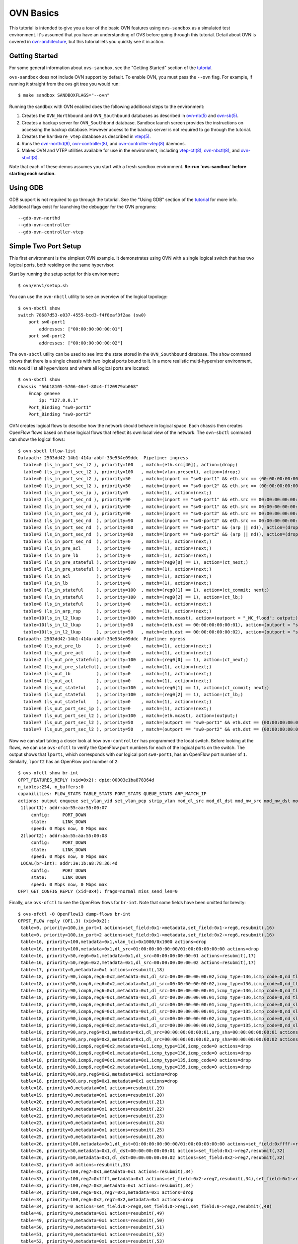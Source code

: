 ..
      Licensed under the Apache License, Version 2.0 (the "License"); you may
      not use this file except in compliance with the License. You may obtain
      a copy of the License at

          http://www.apache.org/licenses/LICENSE-2.0

      Unless required by applicable law or agreed to in writing, software
      distributed under the License is distributed on an "AS IS" BASIS, WITHOUT
      WARRANTIES OR CONDITIONS OF ANY KIND, either express or implied. See the
      License for the specific language governing permissions and limitations
      under the License.

      Convention for heading levels in Open vSwitch documentation:

      =======  Heading 0 (reserved for the title in a document)
      -------  Heading 1
      ~~~~~~~  Heading 2
      +++++++  Heading 3
      '''''''  Heading 4

      Avoid deeper levels because they do not render well.

==========
OVN Basics
==========

This tutorial is intended to give you a tour of the basic OVN features using
``ovs-sandbox`` as a simulated test environment.  It's assumed that you have an
understanding of OVS before going through this tutorial. Detail about OVN is
covered in ovn-architecture_, but this tutorial lets you quickly see it in
action.

Getting Started
---------------

For some general information about ``ovs-sandbox``, see the "Getting Started"
section of the tutorial_.

``ovs-sandbox`` does not include OVN support by default.  To enable OVN, you
must pass the ``--ovn`` flag.  For example, if running it straight from the ovs
git tree you would run::

    $ make sandbox SANDBOXFLAGS="--ovn"

Running the sandbox with OVN enabled does the following additional steps to the
environment:

1. Creates the ``OVN_Northbound`` and ``OVN_Southbound`` databases as described in
   `ovn-nb(5)`_ and `ovn-sb(5)`_.

2. Creates a backup server for ``OVN_Southbond`` database. Sandbox launch
   screen provides the instructions on accessing the backup database.  However
   access to the backup server is not required to go through the tutorial.

3. Creates the ``hardware_vtep`` database as described in `vtep(5)`_.

4. Runs the `ovn-northd(8)`_, `ovn-controller(8)`_, and
   `ovn-controller-vtep(8)`_ daemons.

5. Makes OVN and VTEP utilities available for use in the environment, including
   `vtep-ctl(8)`_, `ovn-nbctl(8)`_, and `ovn-sbctl(8)`_.

Note that each of these demos assumes you start with a fresh sandbox
environment. **Re-run `ovs-sandbox` before starting each section.**

Using GDB
---------

GDB support is not required to go through the tutorial. See the "Using GDB"
section of the `tutorial`_ for more info. Additional flags exist for launching
the debugger for the OVN programs::

    --gdb-ovn-northd
    --gdb-ovn-controller
    --gdb-ovn-controller-vtep

Simple Two Port Setup
---------------------

This first environment is the simplest OVN example.  It demonstrates using OVN
with a single logical switch that has two logical ports, both residing on the
same hypervisor.

Start by running the setup script for this environment::

    $ ovn/env1/setup.sh

You can use the ``ovn-nbctl`` utility to see an overview of the logical
topology::

    $ ovn-nbctl show
    switch 78687d53-e037-4555-bcd3-f4f8eaf3f2aa (sw0)
        port sw0-port1
            addresses: ["00:00:00:00:00:01"]
        port sw0-port2
            addresses: ["00:00:00:00:00:02"]

The ``ovn-sbctl`` utility can be used to see into the state stored in the
``OVN_Southbound`` database.  The ``show`` command shows that there is a single
chassis with two logical ports bound to it.  In a more realistic
multi-hypervisor environment, this would list all hypervisors and where all
logical ports are located::

    $ ovn-sbctl show
    Chassis "56b18105-5706-46ef-80c4-ff20979ab068"
        Encap geneve
            ip: "127.0.0.1"
        Port_Binding "sw0-port1"
        Port_Binding "sw0-port2"

OVN creates logical flows to describe how the network should behave in logical
space.  Each chassis then creates OpenFlow flows based on those logical flows
that reflect its own local view of the network.  The ``ovn-sbctl`` command can
show the logical flows::

    $ ovn-sbctl lflow-list
    Datapath: 2503dd42-14b1-414a-abbf-33e554e09ddc  Pipeline: ingress
      table=0 (ls_in_port_sec_l2 ), priority=100   , match=(eth.src[40]), action=(drop;)
      table=0 (ls_in_port_sec_l2 ), priority=100   , match=(vlan.present), action=(drop;)
      table=0 (ls_in_port_sec_l2 ), priority=50    , match=(inport == "sw0-port1" && eth.src == {00:00:00:00:00:01}), action=(next;)
      table=0 (ls_in_port_sec_l2 ), priority=50    , match=(inport == "sw0-port2" && eth.src == {00:00:00:00:00:02}), action=(next;)
      table=1 (ls_in_port_sec_ip ), priority=0     , match=(1), action=(next;)
      table=2 (ls_in_port_sec_nd ), priority=90    , match=(inport == "sw0-port1" && eth.src == 00:00:00:00:00:01 && arp.sha == 00:00:00:00:00:01), action=(next;)
      table=2 (ls_in_port_sec_nd ), priority=90    , match=(inport == "sw0-port1" && eth.src == 00:00:00:00:00:01 && ip6 && nd && ((nd.sll == 00:00:00:00:00:00 || nd.sll == 00:00:00:00:00:01) || ((nd.tll == 00:00:00:00:00:00 || nd.tll == 00:00:00:00:00:01)))), action=(next;)
      table=2 (ls_in_port_sec_nd ), priority=90    , match=(inport == "sw0-port2" && eth.src == 00:00:00:00:00:02 && arp.sha == 00:00:00:00:00:02), action=(next;)
      table=2 (ls_in_port_sec_nd  ), priority=90   , match=(inport == "sw0-port2" && eth.src == 00:00:00:00:00:02 && ip6 && nd && ((nd.sll == 00:00:00:00:00:00 || nd.sll == 00:00:00:00:00:02) || ((nd.tll == 00:00:00:00:00:00 || nd.tll == 00:00:00:00:00:02)))), action=(next;)
      table=2 (ls_in_port_sec_nd  ), priority=80   , match=(inport == "sw0-port1" && (arp || nd)), action=(drop;)
      table=2 (ls_in_port_sec_nd  ), priority=80   , match=(inport == "sw0-port2" && (arp || nd)), action=(drop;)
      table=2 (ls_in_port_sec_nd  ), priority=0    , match=(1), action=(next;)
      table=3 (ls_in_pre_acl      ), priority=0    , match=(1), action=(next;)
      table=4 (ls_in_pre_lb       ), priority=0    , match=(1), action=(next;)
      table=5 (ls_in_pre_stateful ), priority=100  , match=(reg0[0] == 1), action=(ct_next;)
      table=5 (ls_in_pre_stateful ), priority=0    , match=(1), action=(next;)
      table=6 (ls_in_acl          ), priority=0    , match=(1), action=(next;)
      table=7 (ls_in_lb           ), priority=0    , match=(1), action=(next;)
      table=8 (ls_in_stateful     ), priority=100  , match=(reg0[1] == 1), action=(ct_commit; next;)
      table=8 (ls_in_stateful     ), priority=100  , match=(reg0[2] == 1), action=(ct_lb;)
      table=8 (ls_in_stateful     ), priority=0    , match=(1), action=(next;)
      table=9 (ls_in_arp_rsp      ), priority=0    , match=(1), action=(next;)
      table=10(ls_in_l2_lkup      ), priority=100  , match=(eth.mcast), action=(outport = "_MC_flood"; output;)
      table=10(ls_in_l2_lkup      ), priority=50   , match=(eth.dst == 00:00:00:00:00:01), action=(outport = "sw0-port1"; output;)
      table=10(ls_in_l2_lkup      ), priority=50   , match=(eth.dst == 00:00:00:00:00:02), action=(outport = "sw0-port2"; output;)
    Datapath: 2503dd42-14b1-414a-abbf-33e554e09ddc  Pipeline: egress
      table=0 (ls_out_pre_lb      ), priority=0    , match=(1), action=(next;)
      table=1 (ls_out_pre_acl     ), priority=0    , match=(1), action=(next;)
      table=2 (ls_out_pre_stateful), priority=100  , match=(reg0[0] == 1), action=(ct_next;)
      table=2 (ls_out_pre_stateful), priority=0    , match=(1), action=(next;)
      table=3 (ls_out_lb          ), priority=0    , match=(1), action=(next;)
      table=4 (ls_out_acl         ), priority=0    , match=(1), action=(next;)
      table=5 (ls_out_stateful    ), priority=100  , match=(reg0[1] == 1), action=(ct_commit; next;)
      table=5 (ls_out_stateful    ), priority=100  , match=(reg0[2] == 1), action=(ct_lb;)
      table=5 (ls_out_stateful    ), priority=0    , match=(1), action=(next;)
      table=6 (ls_out_port_sec_ip ), priority=0    , match=(1), action=(next;)
      table=7 (ls_out_port_sec_l2 ), priority=100  , match=(eth.mcast), action=(output;)
      table=7 (ls_out_port_sec_l2 ), priority=50   , match=(outport == "sw0-port1" && eth.dst == {00:00:00:00:00:01}), action=(output;)
      table=7 (ls_out_port_sec_l2 ), priority=50   , match=(outport == "sw0-port2" && eth.dst == {00:00:00:00:00:02}), action=(output;)

Now we can start taking a closer look at how ``ovn-controller`` has programmed
the local switch.  Before looking at the flows, we can use ``ovs-ofctl`` to
verify the OpenFlow port numbers for each of the logical ports on the switch.
The output shows that ``lport1``, which corresponds with our logical port
``sw0-port1``, has an OpenFlow port number of ``1``.  Similarly, ``lport2`` has
an OpenFlow port number of ``2``::

    $ ovs-ofctl show br-int
    OFPT_FEATURES_REPLY (xid=0x2): dpid:00003e1ba878364d
    n_tables:254, n_buffers:0
    capabilities: FLOW_STATS TABLE_STATS PORT_STATS QUEUE_STATS ARP_MATCH_IP
    actions: output enqueue set_vlan_vid set_vlan_pcp strip_vlan mod_dl_src mod_dl_dst mod_nw_src mod_nw_dst mod_nw_tos mod_tp_src mod_tp_dst
     1(lport1): addr:aa:55:aa:55:00:07
         config:     PORT_DOWN
         state:      LINK_DOWN
         speed: 0 Mbps now, 0 Mbps max
     2(lport2): addr:aa:55:aa:55:00:08
         config:     PORT_DOWN
         state:      LINK_DOWN
         speed: 0 Mbps now, 0 Mbps max
     LOCAL(br-int): addr:3e:1b:a8:78:36:4d
         config:     PORT_DOWN
         state:      LINK_DOWN
         speed: 0 Mbps now, 0 Mbps max
    OFPT_GET_CONFIG_REPLY (xid=0x4): frags=normal miss_send_len=0

Finally, use ``ovs-ofctl`` to see the OpenFlow flows for ``br-int``.  Note that
some fields have been omitted for brevity::

    $ ovs-ofctl -O OpenFlow13 dump-flows br-int
    OFPST_FLOW reply (OF1.3) (xid=0x2):
     table=0, priority=100,in_port=1 actions=set_field:0x1->metadata,set_field:0x1->reg6,resubmit(,16)
     table=0, priority=100,in_port=2 actions=set_field:0x1->metadata,set_field:0x2->reg6,resubmit(,16)
     table=16, priority=100,metadata=0x1,vlan_tci=0x1000/0x1000 actions=drop
     table=16, priority=100,metadata=0x1,dl_src=01:00:00:00:00:00/01:00:00:00:00:00 actions=drop
     table=16, priority=50,reg6=0x1,metadata=0x1,dl_src=00:00:00:00:00:01 actions=resubmit(,17)
     table=16, priority=50,reg6=0x2,metadata=0x1,dl_src=00:00:00:00:00:02 actions=resubmit(,17)
     table=17, priority=0,metadata=0x1 actions=resubmit(,18)
     table=18, priority=90,icmp6,reg6=0x2,metadata=0x1,dl_src=00:00:00:00:00:02,icmp_type=136,icmp_code=0,nd_tll=00:00:00:00:00:00 actions=resubmit(,19)
     table=18, priority=90,icmp6,reg6=0x2,metadata=0x1,dl_src=00:00:00:00:00:02,icmp_type=136,icmp_code=0,nd_tll=00:00:00:00:00:02 actions=resubmit(,19)
     table=18, priority=90,icmp6,reg6=0x1,metadata=0x1,dl_src=00:00:00:00:00:01,icmp_type=136,icmp_code=0,nd_tll=00:00:00:00:00:00 actions=resubmit(,19)
     table=18, priority=90,icmp6,reg6=0x1,metadata=0x1,dl_src=00:00:00:00:00:01,icmp_type=136,icmp_code=0,nd_tll=00:00:00:00:00:01 actions=resubmit(,19)
     table=18, priority=90,icmp6,reg6=0x1,metadata=0x1,dl_src=00:00:00:00:00:01,icmp_type=135,icmp_code=0,nd_sll=00:00:00:00:00:01 actions=resubmit(,19)
     table=18, priority=90,icmp6,reg6=0x1,metadata=0x1,dl_src=00:00:00:00:00:01,icmp_type=135,icmp_code=0,nd_sll=00:00:00:00:00:00 actions=resubmit(,19)
     table=18, priority=90,icmp6,reg6=0x2,metadata=0x1,dl_src=00:00:00:00:00:02,icmp_type=135,icmp_code=0,nd_sll=00:00:00:00:00:00 actions=resubmit(,19)
     table=18, priority=90,icmp6,reg6=0x2,metadata=0x1,dl_src=00:00:00:00:00:02,icmp_type=135,icmp_code=0,nd_sll=00:00:00:00:00:02 actions=resubmit(,19)
     table=18, priority=90,arp,reg6=0x1,metadata=0x1,dl_src=00:00:00:00:00:01,arp_sha=00:00:00:00:00:01 actions=resubmit(,19)
     table=18, priority=90,arp,reg6=0x2,metadata=0x1,dl_src=00:00:00:00:00:02,arp_sha=00:00:00:00:00:02 actions=resubmit(,19)
     table=18, priority=80,icmp6,reg6=0x2,metadata=0x1,icmp_type=136,icmp_code=0 actions=drop
     table=18, priority=80,icmp6,reg6=0x1,metadata=0x1,icmp_type=136,icmp_code=0 actions=drop
     table=18, priority=80,icmp6,reg6=0x1,metadata=0x1,icmp_type=135,icmp_code=0 actions=drop
     table=18, priority=80,icmp6,reg6=0x2,metadata=0x1,icmp_type=135,icmp_code=0 actions=drop
     table=18, priority=80,arp,reg6=0x2,metadata=0x1 actions=drop
     table=18, priority=80,arp,reg6=0x1,metadata=0x1 actions=drop
     table=18, priority=0,metadata=0x1 actions=resubmit(,19)
     table=19, priority=0,metadata=0x1 actions=resubmit(,20)
     table=20, priority=0,metadata=0x1 actions=resubmit(,21)
     table=21, priority=0,metadata=0x1 actions=resubmit(,22)
     table=22, priority=0,metadata=0x1 actions=resubmit(,23)
     table=23, priority=0,metadata=0x1 actions=resubmit(,24)
     table=24, priority=0,metadata=0x1 actions=resubmit(,25)
     table=25, priority=0,metadata=0x1 actions=resubmit(,26)
     table=26, priority=100,metadata=0x1,dl_dst=01:00:00:00:00:00/01:00:00:00:00:00 actions=set_field:0xffff->reg7,resubmit(,32)
     table=26, priority=50,metadata=0x1,dl_dst=00:00:00:00:00:01 actions=set_field:0x1->reg7,resubmit(,32)
     table=26, priority=50,metadata=0x1,dl_dst=00:00:00:00:00:02 actions=set_field:0x2->reg7,resubmit(,32)
     table=32, priority=0 actions=resubmit(,33)
     table=33, priority=100,reg7=0x1,metadata=0x1 actions=resubmit(,34)
     table=33, priority=100,reg7=0xffff,metadata=0x1 actions=set_field:0x2->reg7,resubmit(,34),set_field:0x1->reg7,resubmit(,34),set_field:0xffff->reg7
     table=33, priority=100,reg7=0x2,metadata=0x1 actions=resubmit(,34)
     table=34, priority=100,reg6=0x1,reg7=0x1,metadata=0x1 actions=drop
     table=34, priority=100,reg6=0x2,reg7=0x2,metadata=0x1 actions=drop
     table=34, priority=0 actions=set_field:0->reg0,set_field:0->reg1,set_field:0->reg2,resubmit(,48)
     table=48, priority=0,metadata=0x1 actions=resubmit(,49)
     table=49, priority=0,metadata=0x1 actions=resubmit(,50)
     table=50, priority=0,metadata=0x1 actions=resubmit(,51)
     table=51, priority=0,metadata=0x1 actions=resubmit(,52)
     table=52, priority=0,metadata=0x1 actions=resubmit(,53)
     table=53, priority=0,metadata=0x1 actions=resubmit(,54)
     table=54, priority=0,metadata=0x1 actions=resubmit(,55)
     table=55, priority=100,metadata=0x1,dl_dst=01:00:00:00:00:00/01:00:00:00:00:00 actions=resubmit(,64)
     table=55, priority=50,reg7=0x2,metadata=0x1,dl_dst=00:00:00:00:00:02 actions=resubmit(,64)
     table=55, priority=50,reg7=0x1,metadata=0x1,dl_dst=00:00:00:00:00:01 actions=resubmit(,64)
     table=64, priority=100,reg7=0x1,metadata=0x1 actions=output:1

The ``ovs-appctl`` command can be used to generate an OpenFlow trace of how a
packet would be processed in this configuration.  This first trace shows a
packet from ``sw0-port1`` to ``sw0-port2``.  The packet arrives from port ``1``
and should be output to port ``2``::

    $ ovn/env1/packet1.sh

Trace a broadcast packet from ``sw0-port1``.  The packet arrives from port
``1`` and should be output to port ``2``::

    $ ovn/env1/packet2.sh

You can extend this setup by adding additional ports.  For example, to add a
third port, run this command::

    $ ovn/env1/add-third-port.sh

Now if you do another trace of a broadcast packet from ``sw0-port1``, you will
see that it is output to both ports ``2`` and ``3``::

    $ ovn/env1/packet2.sh

The logical port may have an unknown set of Ethernet addresses.  When an OVN logical
switch processes a unicast Ethernet frame whose destination MAC address is not in any
logical port's addresses column, it delivers it to the port (or ports) whose addresses
columns include unknown::

    $ ovn/env1/add-unknown-ports.sh

This trace shows a packet from ``sw0-port1`` to ``sw0-port4``, ``sw0-port5``
whose addresses columns include unknown.  You will see that it is output to
both ports ``4`` and ``5``::

    $ ovn/env1/packet3.sh

The logical port would restrict the host to sending packets from and receiving
packets to the ethernet addresses defined in the logical port's
``port_security`` column.  In addition to the restrictions described for
Ethernet addresses above, such an element of port_security restricts the IPv4
or IPv6 addresses from which the host may send and to which it may receive
packets to the specified addresses::

    $ ovn/env1/add-security-ip-ports.sh

This trace shows a packet from ``sw0-port6`` to ``sw0-port7``::

    $ ovn/env1/packet4.sh

Two Switches, Four Ports
------------------------

This environment is an extension of the last example.  The previous example
showed two ports on a single logical switch.  In this environment we add a
second logical switch that also has two ports.  This lets you start to see how
``ovn-controller`` creates flows for isolated networks to co-exist on the same
switch::

    $ ovn/env2/setup.sh

View the logical topology with ``ovn-nbctl``::

    $ ovn-nbctl show
    switch e3190dc2-89d1-44ed-9308-e7077de782b3 (sw0)
        port sw0-port1
            addresses: 00:00:00:00:00:01
        port sw0-port2
            addresses: 00:00:00:00:00:02
    switch c8ed4c5f-9733-43f6-93da-795b1aabacb1 (sw1)
        port sw1-port1
            addresses: 00:00:00:00:00:03
        port sw1-port2
            addresses: 00:00:00:00:00:04

Physically, all ports reside on the same chassis::

    $ ovn-sbctl show
    Chassis "56b18105-5706-46ef-80c4-ff20979ab068"
        Encap geneve
            ip: "127.0.0.1"
        Port_Binding "sw1-port2"
        Port_Binding "sw0-port2"
        Port_Binding "sw0-port1"
        Port_Binding "sw1-port1"

OVN creates separate logical flows for each logical switch::

    $ ovn-sbctl lflow-list
    Datapath: 7ee908c1-b0d3-4d03-acc9-42cd7ef7f27d  Pipeline: ingress
      table=0 (ls_in_port_sec_l2  ), priority=100  , match=(eth.src[40]), action=(drop;)
      table=0 (ls_in_port_sec_l2  ), priority=100  , match=(vlan.present), action=(drop;)
      table=0 (ls_in_port_sec_l2  ), priority=50   , match=(inport == "sw1-port1" && eth.src == {00:00:00:00:00:03}), action=(next;)
      table=0 (ls_in_port_sec_l2  ), priority=50   , match=(inport == "sw1-port2" && eth.src == {00:00:00:00:00:04}), action=(next;)
      table=1 (ls_in_port_sec_ip  ), priority=0    , match=(1), action=(next;)
      table=2 (ls_in_port_sec_nd  ), priority=90   , match=(inport == "sw1-port1" && eth.src == 00:00:00:00:00:03 && arp.sha == 00:00:00:00:00:03), action=(next;)
      table=2 (ls_in_port_sec_nd  ), priority=90   , match=(inport == "sw1-port1" && eth.src == 00:00:00:00:00:03 && ip6 && nd && ((nd.sll == 00:00:00:00:00:00 || nd.sll == 00:00:00:00:00:03) || ((nd.tll == 00:00:00:00:00:00 || nd.tll == 00:00:00:00:00:03)))), action=(next;)
      table=2 (ls_in_port_sec_nd  ), priority=90   , match=(inport == "sw1-port2" && eth.src == 00:00:00:00:00:04 && arp.sha == 00:00:00:00:00:04), action=(next;)
      table=2 (ls_in_port_sec_nd  ), priority=90   , match=(inport == "sw1-port2" && eth.src == 00:00:00:00:00:04 && ip6 && nd && ((nd.sll == 00:00:00:00:00:00 || nd.sll == 00:00:00:00:00:04) || ((nd.tll == 00:00:00:00:00:00 || nd.tll == 00:00:00:00:00:04)))), action=(next;)
      table=2 (ls_in_port_sec_nd  ), priority=80   , match=(inport == "sw1-port1" && (arp || nd)), action=(drop;)
      table=2 (ls_in_port_sec_nd  ), priority=80   , match=(inport == "sw1-port2" && (arp || nd)), action=(drop;)
      table=2 (ls_in_port_sec_nd  ), priority=0    , match=(1), action=(next;)
      table=3 (ls_in_pre_acl      ), priority=0    , match=(1), action=(next;)
      table=4 (ls_in_pre_lb       ), priority=0    , match=(1), action=(next;)
      table=5 (ls_in_pre_stateful ), priority=100  , match=(reg0[0] == 1), action=(ct_next;)
      table=5 (ls_in_pre_stateful ), priority=0    , match=(1), action=(next;)
      table=6 (ls_in_acl          ), priority=0    , match=(1), action=(next;)
      table=7 (ls_in_lb           ), priority=0    , match=(1), action=(next;)
      table=8 (ls_in_stateful     ), priority=100  , match=(reg0[1] == 1), action=(ct_commit; next;)
      table=8 (ls_in_stateful     ), priority=100  , match=(reg0[2] == 1), action=(ct_lb;)
      table=8 (ls_in_stateful     ), priority=0    , match=(1), action=(next;)
      table=9 (ls_in_arp_rsp      ), priority=0    , match=(1), action=(next;)
      table=10(ls_in_l2_lkup      ), priority=100  , match=(eth.mcast), action=(outport = "_MC_flood"; output;)
      table=10(ls_in_l2_lkup      ), priority=50   , match=(eth.dst == 00:00:00:00:00:03), action=(outport = "sw1-port1"; output;)
      table=10(ls_in_l2_lkup      ), priority=50   , match=(eth.dst == 00:00:00:00:00:04), action=(outport = "sw1-port2"; output;)
    Datapath: 7ee908c1-b0d3-4d03-acc9-42cd7ef7f27d  Pipeline: egress
      table=0 (ls_out_pre_lb      ), priority=0    , match=(1), action=(next;)
      table=1 (ls_out_pre_acl     ), priority=0    , match=(1), action=(next;)
      table=2 (ls_out_pre_stateful), priority=100  , match=(reg0[0] == 1), action=(ct_next;)
      table=2 (ls_out_pre_stateful), priority=0    , match=(1), action=(next;)
      table=3 (ls_out_lb          ), priority=0    , match=(1), action=(next;)
      table=4 (ls_out_acl         ), priority=0    , match=(1), action=(next;)
      table=5 (ls_out_stateful    ), priority=100  , match=(reg0[1] == 1), action=(ct_commit; next;)
      table=5 (ls_out_stateful    ), priority=100  , match=(reg0[2] == 1), action=(ct_lb;)
      table=5 (ls_out_stateful    ), priority=0    , match=(1), action=(next;)
      table=6 (ls_out_port_sec_ip ), priority=0    , match=(1), action=(next;)
      table=7 (ls_out_port_sec_l2 ), priority=100  , match=(eth.mcast), action=(output;)
      table=7 (ls_out_port_sec_l2 ), priority=50   , match=(outport == "sw1-port1" && eth.dst == {00:00:00:00:00:03}), action=(output;)
      table=7 (ls_out_port_sec_l2 ), priority=50   , match=(outport == "sw1-port2" && eth.dst == {00:00:00:00:00:04}), action=(output;)
    Datapath: 9ea0c8f9-4f82-4be3-a6c7-6e6f9c2de583  Pipeline: ingress
      table=0 (ls_in_port_sec_l2  ), priority=100  , match=(eth.src[40]), action=(drop;)
      table=0 (ls_in_port_sec_l2  ), priority=100  , match=(vlan.present), action=(drop;)
      table=0 (ls_in_port_sec_l2  ), priority=50   , match=(inport == "sw0-port1" && eth.src == {00:00:00:00:00:01}), action=(next;)
      table=0 (ls_in_port_sec_l2  ), priority=50   , match=(inport == "sw0-port2" && eth.src == {00:00:00:00:00:02}), action=(next;)
      table=1 (ls_in_port_sec_ip  ), priority=0    , match=(1), action=(next;)
      table=2 (ls_in_port_sec_nd  ), priority=90   , match=(inport == "sw0-port1" && eth.src == 00:00:00:00:00:01 && arp.sha == 00:00:00:00:00:01), action=(next;)
      table=2 (ls_in_port_sec_nd  ), priority=90   , match=(inport == "sw0-port1" && eth.src == 00:00:00:00:00:01 && ip6 && nd && ((nd.sll == 00:00:00:00:00:00 || nd.sll == 00:00:00:00:00:01) || ((nd.tll == 00:00:00:00:00:00 || nd.tll == 00:00:00:00:00:01)))), action=(next;)
      table=2 (ls_in_port_sec_nd  ), priority=90   , match=(inport == "sw0-port2" && eth.src == 00:00:00:00:00:02 && arp.sha == 00:00:00:00:00:02), action=(next;)
      table=2 (ls_in_port_sec_nd  ), priority=90   , match=(inport == "sw0-port2" && eth.src == 00:00:00:00:00:02 && ip6 && nd && ((nd.sll == 00:00:00:00:00:00 || nd.sll == 00:00:00:00:00:02) || ((nd.tll == 00:00:00:00:00:00 || nd.tll == 00:00:00:00:00:02)))), action=(next;)
      table=2 (ls_in_port_sec_nd  ), priority=80   , match=(inport == "sw0-port1" && (arp || nd)), action=(drop;)
      table=2 (ls_in_port_sec_nd  ), priority=80   , match=(inport == "sw0-port2" && (arp || nd)), action=(drop;)
      table=2 (ls_in_port_sec_nd  ), priority=0    , match=(1), action=(next;)
      table=3 (ls_in_pre_acl      ), priority=0    , match=(1), action=(next;)
      table=4 (ls_in_pre_lb       ), priority=0    , match=(1), action=(next;)
      table=5 (ls_in_pre_stateful ), priority=100  , match=(reg0[0] == 1), action=(ct_next;)
      table=5 (ls_in_pre_stateful ), priority=0    , match=(1), action=(next;)
      table=6 (ls_in_acl          ), priority=0    , match=(1), action=(next;)
      table=7 (ls_in_lb           ), priority=0    , match=(1), action=(next;)
      table=8 (ls_in_stateful     ), priority=100  , match=(reg0[1] == 1), action=(ct_commit; next;)
      table=8 (ls_in_stateful     ), priority=100  , match=(reg0[2] == 1), action=(ct_lb;)
      table=8 (ls_in_stateful     ), priority=0    , match=(1), action=(next;)
      table=9 (ls_in_arp_rsp      ), priority=0    , match=(1), action=(next;)
      table=10(ls_in_l2_lkup      ), priority=100  , match=(eth.mcast), action=(outport = "_MC_flood"; output;)
      table=10(ls_in_l2_lkup      ), priority=50   , match=(eth.dst == 00:00:00:00:00:01), action=(outport = "sw0-port1"; output;)
      table=10(ls_in_l2_lkup      ), priority=50   , match=(eth.dst == 00:00:00:00:00:02), action=(outport = "sw0-port2"; output;)
    Datapath: 9ea0c8f9-4f82-4be3-a6c7-6e6f9c2de583  Pipeline: egress
      table=0 (ls_out_pre_lb      ), priority=0    , match=(1), action=(next;)
      table=1 (ls_out_pre_acl     ), priority=0    , match=(1), action=(next;)
      table=2 (ls_out_pre_stateful), priority=100  , match=(reg0[0] == 1), action=(ct_next;)
      table=2 (ls_out_pre_stateful), priority=0    , match=(1), action=(next;)
      table=3 (ls_out_lb          ), priority=0    , match=(1), action=(next;)
      table=4 (ls_out_acl         ), priority=0    , match=(1), action=(next;)
      table=5 (ls_out_stateful    ), priority=100  , match=(reg0[1] == 1), action=(ct_commit; next;)
      table=5 (ls_out_stateful    ), priority=100  , match=(reg0[2] == 1), action=(ct_lb;)
      table=5 (ls_out_stateful    ), priority=0    , match=(1), action=(next;)
      table=6 (ls_out_port_sec_ip ), priority=0    , match=(1), action=(next;)
      table=7 (ls_out_port_sec_l2 ), priority=100  , match=(eth.mcast), action=(output;)
      table=7 (ls_out_port_sec_l2 ), priority=50   , match=(outport == "sw0-port1" && eth.dst == {00:00:00:00:00:01}), action=(output;)
      table=7 (ls_out_port_sec_l2 ), priority=50   , match=(outport == "sw0-port2" && eth.dst == {00:00:00:00:00:02}), action=(output;)

In this setup, ``sw0-port1`` and ``sw0-port2`` can send packets to each other,
but not to either of the ports on ``sw1``.  This first trace shows a packet
from ``sw0-port1`` to ``sw0-port2``.  You should see th packet arrive on
OpenFlow port ``1`` and output to OpenFlow port ``2``::

    $ ovn/env2/packet1.sh

This next example shows a packet from ``sw0-port1`` with a destination MAC
address of ``00:00:00:00:00:03``, which is the MAC address for ``sw1-port1``.
Since these ports are not on the same logical switch, the packet should just be
dropped::

    $ ovn/env2/packet2.sh


Two Hypervisors
---------------

The first two examples started by showing OVN on a single hypervisor.  A more
realistic deployment of OVN would span multiple hypervisors.  This example
creates a single logical switch with 4 logical ports.  It then simulates having
two hypervisors with two of the logical ports bound to each hypervisor::

    $ ovn/env3/setup.sh

You can start by viewing the logical topology with ``ovn-nbctl``::

    $ ovn-nbctl show
    switch b977dc03-79a5-41ba-9665-341a80e1abfd (sw0)
        port sw0-port1
            addresses: 00:00:00:00:00:01
        port sw0-port2
            addresses: 00:00:00:00:00:02
        port sw0-port4
            addresses: 00:00:00:00:00:04
        port sw0-port3
            addresses: 00:00:00:00:00:03

Using ``ovn-sbctl`` to view the state of the system, we can see that there are
two chassis: one local that we can interact with, and a fake remote chassis.
Two logical ports are bound to each.  Both chassis have an IP address of
localhost, but in a realistic deployment that would be the IP address used for
tunnels to that chassis::

    $ ovn-sbctl show
    Chassis "56b18105-5706-46ef-80c4-ff20979ab068"
        Encap geneve
            ip: "127.0.0.1"
        Port_Binding "sw0-port2"
        Port_Binding "sw0-port1"
    Chassis fakechassis
        Encap geneve
            ip: "127.0.0.1"
        Port_Binding "sw0-port4"
        Port_Binding "sw0-port3"

Packets between ``sw0-port1`` and ``sw0-port2`` behave just like the previous
examples.  Packets to ports on a remote chassis are the interesting part of
this example.  You may have noticed before that OVN's logical flows are broken
up into ingress and egress tables.  Given a packet from ``sw0-port1`` on the
local chassis to ``sw0-port3`` on the remote chassis, the ingress pipeline is
executed on the local switch.  OVN then determines that it must forward the
packet over a geneve tunnel.  When it arrives at the remote chassis, the egress
pipeline will be executed there.

This first packet trace shows the first part of this example.  It's a packet
from ``sw0-port1`` to ``sw0-port3`` from the perspective of the local chassis.
``sw0-port1`` is OpenFlow port ``1``.  The tunnel to the fake remote chassis is
OpenFlow port ``3``.  You should see the ingress pipeline being executed and
then the packet output to port ``3``, the geneve tunnel::

    $ ovn/env3/packet1.sh

To simulate what would happen when that packet arrives at the remote chassis we
can flip this example around.  Consider a packet from ``sw0-port3`` to
``sw0-port1``.  This trace shows what would happen when that packet arrives at
the local chassis.  The packet arrives on OpenFlow port ``3`` (the tunnel).
You should then see the egress pipeline get executed and the packet output to
OpenFlow port ``1``::

    $ ovn/env3/packet2.sh

Locally Attached Networks
-------------------------

While OVN is generally focused on the implementation of logical networks using
overlays, it's also possible to use OVN as a control plane to manage logically
direct connectivity to networks that are locally accessible to each chassis.

This example includes two hypervisors.  Both hypervisors have two ports on
them.  We want to use OVN to manage the connectivity of these ports to a
network attached to each hypervisor that we will call "physnet1".

This scenario requires some additional configuration of ``ovn-controller``.  We
must configure a mapping between ``physnet1`` and a local OVS bridge that
provides connectivity to that network.  We call these "bridge mappings".  For
our example, the following script creates a bridge called ``br-eth1`` and then
configures ``ovn-controller`` with a bridge mapping from ``physnet1`` to
``br-eth1``.

We want to create a fake second chassis and then create the topology that tells
OVN we want both ports on both hypervisors connected to ``physnet1``.  The way
this is modeled in OVN is by creating a logical switch for each port.  The
logical switch has the regular VIF port and a ``localnet`` port::

    $ ovn/env4/setup.sh

At this point we should be able to see that ``ovn-controller`` has
automatically created patch ports between ``br-int`` and ``br-eth1``::

    $ ovs-vsctl show
    c0a06d85-d70a-4e11-9518-76a92588b34e
        Bridge "br-eth1"
            Port "patch-provnet1-1-physnet1-to-br-int"
                Interface "patch-provnet1-1-physnet1-to-br-int"
                    type: patch
                    options: {peer="patch-br-int-to-provnet1-1-physnet1"}
            Port "br-eth1"
                Interface "br-eth1"
                    type: internal
            Port "patch-provnet1-2-physnet1-to-br-int"
                Interface "patch-provnet1-2-physnet1-to-br-int"
                    type: patch
                    options: {peer="patch-br-int-to-provnet1-2-physnet1"}
        Bridge br-int
            fail_mode: secure
            Port "ovn-fakech-0"
                Interface "ovn-fakech-0"
                    type: geneve
                    options: {key=flow, remote_ip="127.0.0.1"}
            Port "patch-br-int-to-provnet1-2-physnet1"
                Interface "patch-br-int-to-provnet1-2-physnet1"
                    type: patch
                    options: {peer="patch-provnet1-2-physnet1-to-br-int"}
            Port br-int
                Interface br-int
                    type: internal
            Port "patch-br-int-to-provnet1-1-physnet1"
                Interface "patch-br-int-to-provnet1-1-physnet1"
                    type: patch
                    options: {peer="patch-provnet1-1-physnet1-to-br-int"}
            Port "lport2"
                Interface "lport2"
            Port "lport1"
                Interface "lport1


The logical topology from ``ovn-nbctl`` should look like this::

    $ ovn-nbctl show
        switch 9db81140-5504-4f60-be3d-2bee45b57e27 (provnet1-2)
        port provnet1-2-port1
            addresses: ["00:00:00:00:00:02"]
        port provnet1-2-physnet1
            addresses: ["unknown"]
        switch cf175cb9-35c5-41cf-8bc7-2d322cdbead0 (provnet1-3)
        port provnet1-3-physnet1
            addresses: ["unknown"]
        port provnet1-3-port1
            addresses: ["00:00:00:00:00:03"]
        switch b85f7af6-8055-4db2-ba93-efc7887cf38f (provnet1-1)
        port provnet1-1-port1
            addresses: ["00:00:00:00:00:01"]
        port provnet1-1-physnet1
            addresses: ["unknown"]
        switch 63a5e276-8807-417d-bbec-a7e907e106b1 (provnet1-4)
        port provnet1-4-port1
            addresses: ["00:00:00:00:00:04"]
        port provnet1-4-physnet1
            addresses: ["unknown"]

``port1`` on each logical switch represents a regular logical port for a VIF on
a hypervisor.  ``physnet1`` on each logical switch is the special ``localnet``
port.  You can use ``ovn-nbctl`` to see that this port has a ``type`` and
``options`` set::

    $ ovn-nbctl lsp-get-type provnet1-1-physnet1
    localnet

    $ ovn-nbctl lsp-get-options provnet1-1-physnet1
    network_name=physnet1

The physical topology should reflect that there are two regular ports on each
chassis::

    $ ovn-sbctl show
    Chassis "56b18105-5706-46ef-80c4-ff20979ab068"
        hostname: sandbox
        Encap geneve
            ip: "127.0.0.1"
        Port_Binding "provnet1-1-port1"
        Port_Binding "provnet1-2-port1"
    Chassis fakechassis
        Encap geneve
            ip: "127.0.0.1"
        Port_Binding "provnet1-3-port1"
        Port_Binding "provnet1-4-port1"

All four of our ports should be able to communicate with each other, but they
do so through ``physnet1``.  A packet from any of these ports to any
destination should be output to the OpenFlow port number that corresponds to
the patch port to ``br-eth1``.

This example assumes following OpenFlow port number mappings:

* ``1`` = tunnel to the fake second chassis
* ``2`` = ``lport1``, which is the logical port named ``provnet1-1-port1``
* ``3`` = ``patch-br-int-to-provnet1-1-physnet1``, patch port to ``br-eth1``
* ``4`` = ``lport2``, which is the logical port named ``provnet1-2-port1``
* ``5`` = ``patch-br-int-to-provnet1-2-physnet1``, patch port to ``br-eth1``

We get those port numbers using ``ovs-ofctl``::

    $ ovs-ofctl show br-int
    OFPT_FEATURES_REPLY (xid=0x2): dpid:00002a84824b0d40
    n_tables:254, n_buffers:0
    capabilities: FLOW_STATS TABLE_STATS PORT_STATS QUEUE_STATS ARP_MATCH_IP
    actions: output enqueue set_vlan_vid set_vlan_pcp strip_vlan mod_dl_src mod_dl_dst
     1(ovn-fakech-0): addr:aa:55:aa:55:00:0e
         config:     PORT_DOWN
         state:      LINK_DOWN
         speed: 0 Mbps now, 0 Mbps max
     2(lport1): addr:aa:55:aa:55:00:0f
         config:     PORT_DOWN
         state:      LINK_DOWN
         speed: 0 Mbps now, 0 Mbps max
     3(patch-br-int-to): addr:7a:6f:8a:d5:69:2a
         config:     0
         state:      0
         speed: 0 Mbps now, 0 Mbps max
     4(lport2): addr:aa:55:aa:55:00:10
         config:     PORT_DOWN
         state:      LINK_DOWN
         speed: 0 Mbps now, 0 Mbps max
     5(patch-br-int-to): addr:4a:fd:c1:11:fc:a5
         config:     0
         state:      0
         speed: 0 Mbps now, 0 Mbps max
     LOCAL(br-int): addr:2a:84:82:4b:0d:40
         config:     PORT_DOWN
         state:      LINK_DOWN
         speed: 0 Mbps now, 0 Mbps max
    OFPT_GET_CONFIG_REPLY (xid=0x4): frags=normal miss_send_len=0

This first trace shows a packet from ``provnet1-1-port1`` with a destination
MAC address of ``provnet1-2-port1``.  We expect the packets from ``lport1``
(OpenFlow port 2) to be sent out to ``lport2`` (OpenFlow port 4).  For example,
the following topology illustrates how the packets travel from ``lport1`` to
``lport2``::

    `lport1` --> `patch-br-int-to-provnet1-1-physnet1`(OpenFlow port 3)
    --> `br-eth1` --> `patch-br-int-to-provnet1-2-physnet1` --> `lport2`(OpenFlow port 4)

Similarly, We expect the packets from ``provnet1-2-port1`` to be sent out to
``provnet1-1-port1``.  We then expect the network to handle getting the packet
to its destination.  In practice, this will be optimized at ``br-eth1`` and the
packet won't actually go out and back on the network::

    $ ovn/env4/packet1.sh

This next trace shows an example of a packet being sent to a destination on
another hypervisor.  The source is ``provnet1-1-port1``, but the destination is
``provnet1-3-port1``, which is on the other fake chassis.  As usual, we expect
the output to be to ``br-eth1`` (``patch-br-int-to-provnet1-1-physnet1``,
OpenFlow port 3)::

    $ ovn/env4/packet2.sh

This next test shows a broadcast packet.  The destination should still only be
OpenFlow port 3 and 4::

    $ ovn/env4/packet3.sh

Finally, this last trace shows what happens when a broadcast packet arrives
from the network.  In this case, it simulates a broadcast that originated from a
port on the remote fake chassis and arrived at the local chassis via ``br-eth1``.
We should see it output to both local ports that are attached to this network
(OpenFlow ports 2 and 4)::

    $ ovn/env4/packet4.sh

Locally Attached Networks with VLANs
------------------------------------

This example is an extension of the previous one.  We take the same setup and
add two more ports to each hypervisor.  Instead of having the new ports
directly connected to ``physnet1`` as before, we indicate that we want them on
VLAN 101 of ``physnet1``.  This shows how ``localnet`` ports can be used to
provide connectivity to either a flat network or a VLAN on that network::

    $ ovn/env5/setup.sh

The logical topology shown by ``ovn-nbctl`` is similar to ``env4``, except we
now have 8 regular VIF ports connected to ``physnet1`` instead of 4.  The
additional 4 ports we have added are all on VLAN 101 of ``physnet1``.  Note
that the ``localnet`` ports representing connectivity to VLAN 101 of
``physnet1`` have the ``tag`` field set to ``101``::

    $ ovn-nbctl show
        switch 3e60b940-00bf-44c6-9db6-04abf28d7e5f (provnet1-1)
        port provnet1-1-physnet1
            addresses: ["unknown"]
        port provnet1-1-port1
            addresses: ["00:00:00:00:00:01"]
        switch 87f6bea0-f74d-4f39-aa65-ca1f94670429 (provnet1-2)
        port provnet1-2-port1
            addresses: ["00:00:00:00:00:02"]
        port provnet1-2-physnet1
            addresses: ["unknown"]
        switch e6c9cb69-a056-428d-aa40-e903ce416dcd (provnet1-6-101)
        port provnet1-6-101-port1
            addresses: ["00:00:00:00:00:06"]
        port provnet1-6-physnet1-101
            parent:
            tag: 101
            addresses: ["unknown"]
        switch 5f8f72ca-6030-4f66-baea-fe6174eb54df (provnet1-4)
        port provnet1-4-port1
            addresses: ["00:00:00:00:00:04"]
        port provnet1-4-physnet1
            addresses: ["unknown"]
        switch 15d585eb-d2c1-45ea-a946-b08de0eb2f55 (provnet1-7-101)
        port provnet1-7-physnet1-101
            parent:
            tag: 101
            addresses: ["unknown"]
        port provnet1-7-101-port1
            addresses: ["00:00:00:00:00:07"]
        switch 7be4aabe-1bb0-4e16-a755-a1f6d81c1c2f (provnet1-5-101)
        port provnet1-5-101-port1
            addresses: ["00:00:00:00:00:05"]
        port provnet1-5-physnet1-101
            parent:
            tag: 101
            addresses: ["unknown"]
        switch 9bbdbf0e-50f3-4286-ba5a-29bf347531bb (provnet1-8-101)
        port provnet1-8-101-port1
            addresses: ["00:00:00:00:00:08"]
        port provnet1-8-physnet1-101
            parent:
            tag: 101
            addresses: ["unknown"]
        switch 70d053f7-2bca-4dff-96ae-bd728d3ba1d2 (provnet1-3)
        port provnet1-3-physnet1
            addresses: ["unknown"]
        port provnet1-3-port1
            addresses: ["00:00:00:00:00:03"]

The physical topology shows that we have 4 regular VIF ports on each simulated
hypervisor::

    $ ovn-sbctl show
    Chassis fakechassis
        Encap geneve
        ip: "127.0.0.1"
        Port_Binding "provnet1-3-port1"
        Port_Binding "provnet1-8-101-port1"
        Port_Binding "provnet1-7-101-port1"
        Port_Binding "provnet1-4-port1"
    Chassis "56b18105-5706-46ef-80c4-ff20979ab068"
        hostname: sandbox
        Encap geneve
        ip: "127.0.0.1"
        Port_Binding "provnet1-2-port1"
        Port_Binding "provnet1-5-101-port1"
        Port_Binding "provnet1-1-port1"
        Port_Binding "provnet1-6-101-port1"

All of the traces from the previous example, ``env4``, should work in this
environment and provide the same result.  Now we can show what happens for the
ports connected to VLAN 101.  This first example shows a packet originating
from ``provnet1-5-101-port1``, which is OpenFlow port 6.  We should see VLAN
tag 101 pushed on the packet and then output to OpenFlow port 7, the patch port
to ``br-eth1`` (the bridge providing connectivity to ``physnet1``), and finally
arrives on OpenFlow port 8.

    $ ovn/env5/packet1.sh

If we look at a broadcast packet arriving on VLAN 101 of ``physnet1``, we
should see it output to OpenFlow ports 6 and 8 only::

    $ ovn/env5/packet2.sh

Stateful ACLs
-------------

ACLs provide a way to do distributed packet filtering for OVN networks.  One
example use of ACLs is that OpenStack Neutron uses them to implement security
groups.  ACLs are implemented using conntrack integration with OVS.

Start with a simple logical switch with 2 logical ports::

    $ ovn/env6/setup.sh

A common use case would be the following policy applied for ``sw0-port1``:

* Allow outbound IP traffic and associated return traffic.
* Allow incoming ICMP requests and associated return traffic.
* Allow incoming SSH connections and associated return traffic.
* Drop other incoming IP traffic.

The following script applies this policy to our environment::

    $ ovn/env6/add-acls.sh

We can view the configured ACLs on this network using the ``ovn-nbctl``
command::

    $ ovn-nbctl acl-list sw0
    from-lport  1002 (inport == "sw0-port1" && ip) allow-related
      to-lport  1002 (outport == "sw0-port1" && ip && icmp) allow-related
      to-lport  1002 (outport == "sw0-port1" && ip && tcp && tcp.dst == 22) allow-related
      to-lport  1001 (outport == "sw0-port1" && ip) drop

Now that we have ACLs configured, there are new entries in the logical flow
table in the stages ``switch_in_pre_acl``, ``switch_in_acl``,
``switch_out_pre_acl``, and ``switch_out_acl``.

    $ ovn-sbctl lflow-list

Let's look more closely at ``switch_out_pre_acl`` and ``switch_out_acl``.

In ``switch_out_pre_acl``, we match IP traffic and put it through the
connection tracker.  This populates the connection state fields so that we can
apply policy as appropriate::

    table=0(switch_out_pre_acl), priority=  100, match=(ip), action=(ct_next;)
    table=1(switch_out_pre_acl), priority=    0, match=(1), action=(next;)

In ``switch_out_acl``, we allow packets associated with existing connections.
We drop packets that are deemed to be invalid (such as non-SYN TCP packet not
associated with an existing connection)::

    table=1(switch_out_acl), priority=65535, match=(!ct.est && ct.rel && !ct.new && !ct.inv), action=(next;)
    table=1(switch_out_acl), priority=65535, match=(ct.est && !ct.rel && !ct.new && !ct.inv), action=(next;)
    table=1(switch_out_acl), priority=65535, match=(ct.inv), action=(drop;)

For new connections, we apply our configured ACL policy to decide whether to
allow the connection or not.  In this case, we'll allow ICMP or SSH.
Otherwise, we'll drop the packet::

    table=1(switch_out_acl), priority= 2002, match=(ct.new && (outport == "sw0-port1" && ip && icmp)), action=(ct_commit; next;)
    table=1(switch_out_acl), priority= 2002, match=(ct.new && (outport == "sw0-port1" && ip && tcp && tcp.dst == 22)), action=(ct_commit; next;)
    table=1(switch_out_acl), priority= 2001, match=(outport == "sw0-port1" && ip), action=(drop;)

When using ACLs, the default policy is to allow and track IP connections.
Based on our above policy, IP traffic directed at ``sw0-port1`` will never hit
this flow at priority 1::

    table=1(switch_out_acl), priority=    1, match=(ip), action=(ct_commit; next;)
    table=1(switch_out_acl), priority=    0, match=(1), action=(next;)

Note that conntrack integration is not yet supported in ovs-sandbox, so the
OpenFlow flows will not represent what you'd see in a real environment.  The
logical flows described above give a very good idea of what the flows look
like, though.

`This blog post
<https://blog.russellbryant.net/2015/10/22/openstack-security-groups-using-ovn-acls/>`__
discusses OVN ACLs from an OpenStack perspective and also provides an example
of what the resulting OpenFlow flows look like.

Container Ports
---------------

OVN supports containers running directly on the hypervisors and running
containers inside VMs. This example shows how OVN supports network
virtualization to containers when run inside VMs. Details about how to use
docker containers in OVS can be found in :doc:`/howto/docker`.

To support container traffic created inside a VM and to distinguish network
traffic coming from different container vifs, for each container a logical port
needs to be created with parent name set to the VM's logical port and the tag
set to the vlan tag of the container vif.

Start with a simple logical switch with three logical ports::

    $ ovn/env7/setup.sh

Lets create a container vif attached to the logical port ``sw0-port1`` and
another container vif attached to the logical port ``sw0-port2``::

    $ ovn/env7/add-container-ports.sh

Run the ``ovn-nbctl`` command to see the logical ports::

    $ovn-nbctl show

As you can see a logical port ``csw0-cport1`` is created on a logical switch
'csw0' whose parent is ``sw0-port1`` and it has tag set to ``42``.  In
addition, a logical port ``csw0-cport2`` is created on the logical switch
``csw0`` whose parent is ``sw0-port2`` and it has tag set to ``43``.

Bridge ``br-vmport1`` represents the ovs bridge running inside the VM connected
to the logical port ``sw0-port1``. In this tutorial the ovs port to
``sw0-port1`` is created as a patch port with its peer connected to the ovs
bridge ``br-vmport1``. An ovs port ``cport1`` is added to ``br-vmport1`` which
represents the container interface connected to the ovs bridge and vlan tag set
to ``42``. Similarly ``br-vmport2`` represents the ovs bridge for the logical
port ``sw0-port2`` and ``cport2`` connected to ``br-vmport2`` with vlan tag set
to ``43``.

This first trace shows a packet from ``csw0-port1`` with a destination mac
address of ``csw0-port2``. You can see ovs bridge of the vm ``br-vmport1`` tags
the traffic with vlan id ``42`` and the traffic reaches to the br-int because
of the patch port. As you can see below ``ovn-controller`` has added a flow to
strip the vlan tag and set the reg6 and metadata appropriately::

    $ ovs-ofctl -O OpenFlow13 dump-flows br-int
    OFPST_FLOW reply (OF1.3) (xid=0x2):
    cookie=0x0, duration=2767.032s, table=0, n_packets=0, n_bytes=0, priority=150,in_port=3,dl_vlan=42 actions=pop_vlan,set_field:0x3->reg5,set_field:0x2->metadata,set_field:0x1->reg6,resubmit(,16)
    cookie=0x0, duration=2767.002s, table=0, n_packets=0, n_bytes=0, priority=150,in_port=4,dl_vlan=43 actions=pop_vlan,set_field:0x4->reg5,set_field:0x2->metadata,set_field:0x2->reg6,resubmit(,16)
    cookie=0x0, duration=2767.032s, table=0, n_packets=0, n_bytes=0, priority=100,in_port=3 actions=set_field:0x1->reg5,set_field:0x1->metadata,set_field:0x1->reg6,resubmit(,16)
    cookie=0x0, duration=2767.001s, table=0, n_packets=0, n_bytes=0, priority=100,in_port=4 actions=set_field:0x2->reg5,set_field:0x1->metadata,set_field:0x2->reg6,resubmit(,16)

::

    $ ovn/env7/packet1.sh

The second trace shows a packet from ``csw0-port2`` to ``csw0-port1``::

    $ ovn/env7/packet2.sh

You can extend this setup by adding additional container ports with two
hypervisors. Refer to tutorial three above.

L2Gateway Ports
---------------

L2Gateway provides a way to connect logical switch ports of type ``l2gateway``
to a physical network.  The difference between ``l2gateway`` ports and
``localnet`` ports is that an ``l2gateway`` port is bound to a specific
chassis.  A single chassis serves as the L2 gateway to the physical network and
all traffic between chassis continues to go over geneve tunnels.

Start with a simple logical switch with three logical ports::

    $ ovn/env8/setup.sh

This first example shows a packet originating from ``lport1``, which is
OpenFlow port 1.  We expect all packets from ``lport1`` to be sent out to
``br-eth1`` (``patch-br-int-to-sw0-port3``, OpenFlow port 3).  The patch port
to ``br-eth1`` provides connectivity to the physical network.

    $ ovn/env8/packet1.sh

The last trace shows what happens when a broadcast packet arrives from the
network.  In this case, it simulates a broadcast that originated from a port on
the physical network and arrived at the local chassis via ``br-eth1``. We
should see it output to the local ports ``lport1`` and ``lport2``::

    $ ovn/env8/packet2.sh

.. _ovn-architecture: http://openvswitch.org/support/dist-docs/ovn-architecture.7.html
.. _Tutorial: :ref:`ovs-advanced`
.. _ovn-nb(5): http://openvswitch.org/support/dist-docs/ovn-nb.5.html
.. _ovn-sb(5): http://openvswitch.org/support/dist-docs/ovn-sb.5.html
.. _vtep(5): http://openvswitch.org/support/dist-docs/vtep.5.html
.. _ovn-northd(8): http://openvswitch.org/support/dist-docs/ovn-northd.8.html
.. _ovn-controller(8): http://openvswitch.org/support/dist-docs/ovn-controller.8.html
.. _ovn-controller-vtep(8): http://openvswitch.org/support/dist-docs/ovn-controller-vtep.8.html
.. _vtep-ctl(8): http://openvswitch.org/support/dist-docs/vtep-ctl.8.html
.. _ovn-nbctl(8): http://openvswitch.org/support/dist-docs/ovn-nbctl.8.html
.. _ovn-sbctl(8): http://openvswitch.org/support/dist-docs/ovn-sbctl.8.html
